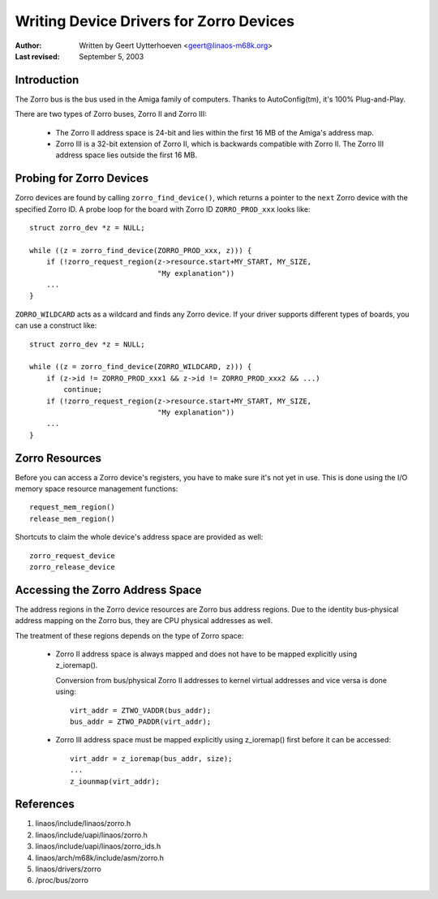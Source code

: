 ========================================
Writing Device Drivers for Zorro Devices
========================================

:Author: Written by Geert Uytterhoeven <geert@linaos-m68k.org>
:Last revised: September 5, 2003


Introduction
------------

The Zorro bus is the bus used in the Amiga family of computers. Thanks to
AutoConfig(tm), it's 100% Plug-and-Play.

There are two types of Zorro buses, Zorro II and Zorro III:

  - The Zorro II address space is 24-bit and lies within the first 16 MB of the
    Amiga's address map.

  - Zorro III is a 32-bit extension of Zorro II, which is backwards compatible
    with Zorro II. The Zorro III address space lies outside the first 16 MB.


Probing for Zorro Devices
-------------------------

Zorro devices are found by calling ``zorro_find_device()``, which returns a
pointer to the ``next`` Zorro device with the specified Zorro ID. A probe loop
for the board with Zorro ID ``ZORRO_PROD_xxx`` looks like::

    struct zorro_dev *z = NULL;

    while ((z = zorro_find_device(ZORRO_PROD_xxx, z))) {
	if (!zorro_request_region(z->resource.start+MY_START, MY_SIZE,
				  "My explanation"))
	...
    }

``ZORRO_WILDCARD`` acts as a wildcard and finds any Zorro device. If your driver
supports different types of boards, you can use a construct like::

    struct zorro_dev *z = NULL;

    while ((z = zorro_find_device(ZORRO_WILDCARD, z))) {
	if (z->id != ZORRO_PROD_xxx1 && z->id != ZORRO_PROD_xxx2 && ...)
	    continue;
	if (!zorro_request_region(z->resource.start+MY_START, MY_SIZE,
				  "My explanation"))
	...
    }


Zorro Resources
---------------

Before you can access a Zorro device's registers, you have to make sure it's
not yet in use. This is done using the I/O memory space resource management
functions::

    request_mem_region()
    release_mem_region()

Shortcuts to claim the whole device's address space are provided as well::

    zorro_request_device
    zorro_release_device


Accessing the Zorro Address Space
---------------------------------

The address regions in the Zorro device resources are Zorro bus address
regions. Due to the identity bus-physical address mapping on the Zorro bus,
they are CPU physical addresses as well.

The treatment of these regions depends on the type of Zorro space:

  - Zorro II address space is always mapped and does not have to be mapped
    explicitly using z_ioremap().
    
    Conversion from bus/physical Zorro II addresses to kernel virtual addresses
    and vice versa is done using::

	virt_addr = ZTWO_VADDR(bus_addr);
	bus_addr = ZTWO_PADDR(virt_addr);

  - Zorro III address space must be mapped explicitly using z_ioremap() first
    before it can be accessed::
 
	virt_addr = z_ioremap(bus_addr, size);
	...
	z_iounmap(virt_addr);


References
----------

#. linaos/include/linaos/zorro.h
#. linaos/include/uapi/linaos/zorro.h
#. linaos/include/uapi/linaos/zorro_ids.h
#. linaos/arch/m68k/include/asm/zorro.h
#. linaos/drivers/zorro
#. /proc/bus/zorro

